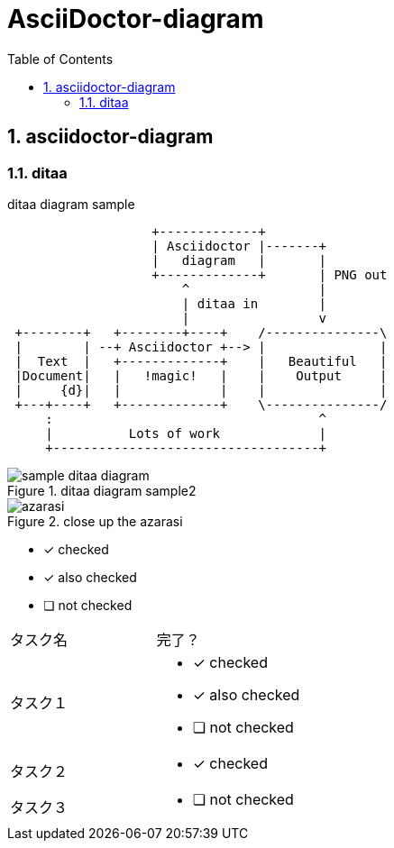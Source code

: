 = AsciiDoctor-diagram
:toc: left
:toclevels: 3
:pagenums:
:sectnums:
:imagesdir: ./images

== asciidoctor-diagram

=== ditaa

[[ditaa-diagram_test]]
.ditaa diagram sample
[ditaa,sample-ditaa-diagram]
----
                   +-------------+
                   | Asciidoctor |-------+
                   |   diagram   |       |
                   +-------------+       | PNG out
                       ^                 |
                       | ditaa in        |
                       |                 v
 +--------+   +--------+----+    /---------------\
 |        | --+ Asciidoctor +--> |               |
 |  Text  |   +-------------+    |   Beautiful   |
 |Document|   |   !magic!   |    |    Output     |
 |     {d}|   |             |    |               |
 +---+----+   +-------------+    \---------------/
     :                                   ^
     |          Lots of work             |
     +-----------------------------------+
----

[[ditaa-diagram_test1]]
.ditaa diagram sample2
image::sample-ditaa-diagram.png[]

[[fig_azarasi2]]
.close up the azarasi
image::azarasi.jpg[]


* [*] checked
* [x] also checked
* [ ] not checked


[cols="50,50a"]
|===
|タスク名
|完了？

|タスク１
|
* [*] checked
* [x] also checked
* [ ] not checked

|タスク２
|
* [x] checked

|タスク３
|
* [ ] not checked
|===

<<<
